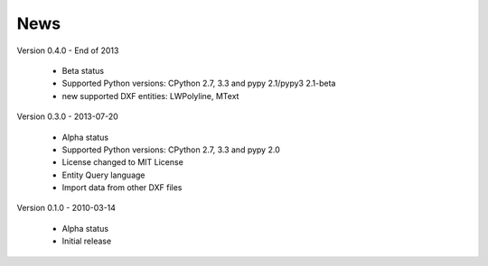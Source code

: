 
News
====

Version 0.4.0 - End of 2013

  * Beta status
  * Supported Python versions: CPython 2.7, 3.3 and pypy 2.1/pypy3 2.1-beta
  * new supported DXF entities: LWPolyline, MText

Version 0.3.0 - 2013-07-20

  * Alpha status
  * Supported Python versions: CPython 2.7, 3.3 and pypy 2.0
  * License changed to MIT License
  * Entity Query language
  * Import data from other DXF files

Version 0.1.0 - 2010-03-14

  * Alpha status
  * Initial release
